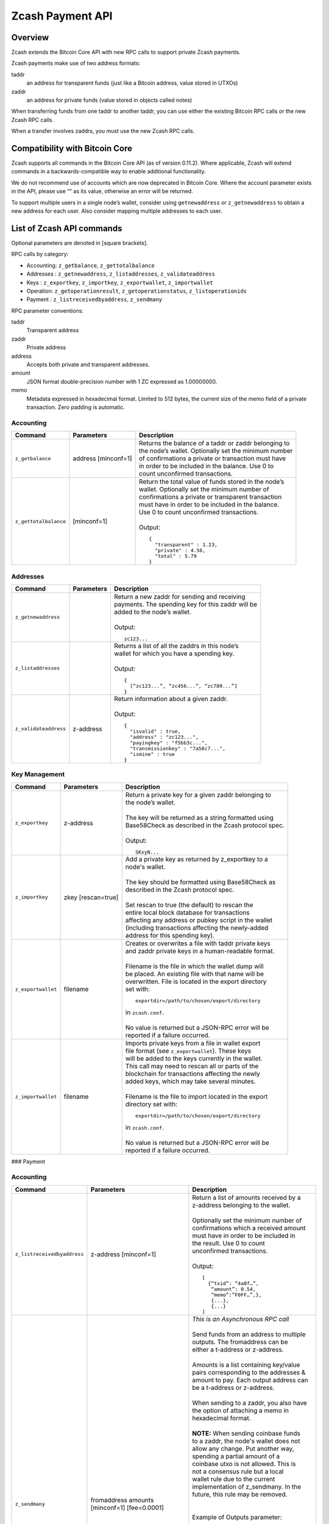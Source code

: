 Zcash Payment API
=================
Overview
---------

Zcash extends the Bitcoin Core API with new RPC calls to support private Zcash payments.

Zcash payments make use of two address formats:

taddr
  an address for transparent funds (just like a Bitcoin address, value stored in UTXOs)

zaddr
  an address for private funds (value stored in objects called notes)

When transferring funds from one taddr to another taddr, you can use either the existing Bitcoin RPC calls or the new Zcash RPC calls.

When a transfer involves zaddrs, you must use the new Zcash RPC calls.


Compatibility with Bitcoin Core
-------------------------------

Zcash supports all commands in the Bitcoin Core API (as of version 0.11.2).   Where applicable, Zcash will extend commands in a backwards-compatible way to enable additional functionality.

We do not recommend use of accounts which are now deprecated in Bitcoin Core.  Where the account parameter exists in the API, please use “” as its value, otherwise an error will be returned.

To support multiple users in a single node’s wallet, consider using ``getnewaddress`` or ``z_getnewaddress`` to obtain a new address for each user.  Also consider mapping multiple addresses to each user.

List of Zcash API commands
--------------------------

Optional parameters are denoted in [square brackets].

RPC calls by category:

* Accounting: ``z_getbalance``, ``z_gettotalbalance``
* Addresses : ``z_getnewaddress``, ``z_listaddresses``, ``z_validateaddress``
* Keys : ``z_exportkey``, ``z_importkey``, ``z_exportwallet``, ``z_importwallet``
* Operation: ``z_getoperationresult``, ``z_getoperationstatus``, ``z_listoperationids``
* Payment : ``z_listreceivedbyaddress``, ``z_sendmany``

RPC parameter conventions:

taddr
  Transparent address
zaddr
  Private address
address
  Accepts both private and transparent addresses.
amount
  JSON format double-precision number with 1 ZC expressed as 1.00000000.
memo
  Metadata expressed in hexadecimal format.  Limited to 512 bytes,
  the current size of the memo field of a private transaction.  Zero
  padding is automatic.

Accounting
~~~~~~~~~~
+-----------------------+---------------------+--------------------------------------------------------+
| |c|                   | |p|                 | |d|                                                    |
+=======================+=====================+========================================================+
| ``z_getbalance``      | address [minconf=1] | | Returns the balance of a taddr or zaddr belonging to |
|                       |                     | | the node’s wallet. Optionally set the minimum number |
|                       |                     | | of confirmations a private or transaction must have  |
|                       |                     | | in order to be included in the balance. Use 0 to     |
|                       |                     | | count unconfirmed transactions.                      |
+-----------------------+---------------------+--------------------------------------------------------+
| ``z_gettotalbalance`` | [minconf=1]         | | Return the total value of funds stored in the node’s |
|                       |                     | | wallet. Optionally set the minimum number of         |
|                       |                     | | confirmations a private or transparent transaction   |
|                       |                     | | must have in order to be included in the balance.    |
|                       |                     | | Use 0 to count unconfirmed transactions.             |
|                       |                     | |                                                      |
|                       |                     | | Output:                                              |
|                       |                     |                                                        |
|                       |                     | .. parsed-literal::                                    |
|                       |                     |                                                        |
|                       |                     |    {                                                   |
|                       |                     |      "transparent" : 1.23,                             |
|                       |                     |      "private" : 4.56,                                 |
|                       |                     |      "total" : 5.79                                    |
|                       |                     |    }                                                   |
+-----------------------+---------------------+--------------------------------------------------------+
       
Addresses
~~~~~~~~~

+-----------------------+---------------------+--------------------------------------------------------+
| |c|                   | |p|                 | |d|                                                    |
+=======================+=====================+========================================================+
| ``z_getnewaddress``   |                     | | Return a new zaddr for sending and receiving         |
|                       |                     | | payments. The spending key for this zaddr will be    |
|                       |                     | | added to the node’s wallet.                          |
|                       |                     | |                                                      |
|                       |                     | | Output:                                              |
|                       |                     |                                                        |
|                       |                     | .. parsed-literal::                                    |
|                       |                     |                                                        |
|                       |                     |    zc123...                                            |
+-----------------------+---------------------+--------------------------------------------------------+
| ``z_listaddresses``   |                     | | Returns a list of all the zaddrs in this node’s      |
|                       |                     | | wallet for which you have a spending key.            |
|                       |                     | |                                                      |
|                       |                     | | Output:                                              |
|                       |                     |                                                        |
|                       |                     | .. parsed-literal::                                    |
|                       |                     |                                                        |
|                       |                     |    {                                                   |
|                       |                     |      [“zc123...”, “zc456...”, “zc789...”]              |
|                       |                     |    }                                                   |
+-----------------------+---------------------+--------------------------------------------------------+
| ``z_validateaddress`` | z-address           | | Return information about a given zaddr.              |
|                       |                     | |                                                      |
|                       |                     | | Output:                                              |
|                       |                     |                                                        |
|                       |                     | .. parsed-literal::                                    |
|                       |                     |                                                        |
|                       |                     |    {                                                   |
|                       |                     |      "isvalid" : true,                                 |
|                       |                     |      "address" : "zc123...",                           |
|                       |                     |      "payingkey" : "f5bb3c...",                        |
|                       |                     |      "transmissionkey" : "7a58c7...",                  |
|                       |                     |      "ismine" : true                                   |
|                       |                     |    }                                                   |
+-----------------------+---------------------+--------------------------------------------------------+

Key Management
~~~~~~~~~~~~~~~

+-----------------------+---------------------+--------------------------------------------------------+
| |c|                   | |p|                 | |d|                                                    |
+=======================+=====================+========================================================+
| ``z_exportkey``       | z-address           | | Return a  private key for a given zaddr belonging to |
|                       |                     | | the node’s wallet.                                   |
|                       |                     | |                                                      |
|                       |                     | | The key will be returned as a string formatted using |
|                       |                     | | Base58Check as described in the Zcash protocol spec. |
|                       |                     | |                                                      |
|                       |                     | | Output:                                              |
|                       |                     |                                                        |
|                       |                     | .. parsed-literal::                                    |
|                       |                     |                                                        |
|                       |                     |    SKxyN...                                            |
+-----------------------+---------------------+--------------------------------------------------------+
| ``z_importkey``       | zkey [rescan=true]  | | Add a private key as returned by z_exportkey to a    |
|                       |                     | | node's wallet.                                       |
|                       |                     | |                                                      |
|                       |                     | | The key should be formatted using Base58Check as     |
|                       |                     | | described in the Zcash protocol spec.                |
|                       |                     | |                                                      |
|                       |                     | | Set rescan to true (the default) to rescan the       |
|                       |                     | | entire local block database for transactions         |
|                       |                     | | affecting any address or pubkey script in the wallet |
|                       |                     | | (including transactions affecting the newly-added    |
|                       |                     | | address for this spending key).                      |
+-----------------------+---------------------+--------------------------------------------------------+
| ``z_exportwallet``    | filename            | | Creates or overwrites a file with taddr private keys |
|                       |                     | | and zaddr private keys in a human-readable format.   |
|                       |                     | |                                                      |
|                       |                     | | Filename is the file in which the wallet dump will   |
|                       |                     | | be placed. An existing file with that name will be   |
|                       |                     | | overwritten. File is located in the export directory | 
|                       |                     | | set with:                                            |
|                       |                     |                                                        |
|                       |                     | .. parsed-literal::                                    |
|                       |                     |                                                        |
|                       |                     |    exportdir=/path/to/chosen/export/directory          |
|                       |                     |                                                        |
|                       |                     | | in ``zcash.conf``.                                   |
|                       |                     | |                                                      |
|                       |                     | | No value is returned but a JSON-RPC error will be    |
|                       |                     | | reported if a failure occurred.                      |
+-----------------------+---------------------+--------------------------------------------------------+
| ``z_importwallet``    | filename            | | Imports private keys from a file in wallet export    |
|                       |                     | | file format (see ``z_exportwallet``). These keys     |
|                       |                     | | will be added to the keys currently in the wallet.   |
|                       |                     | | This call may need to rescan all or parts of the     |
|                       |                     | | blockchain for transactions affecting the newly      |
|                       |                     | | added keys, which may take several minutes.          | 
|                       |                     | |                                                      |
|                       |                     | | Filename is the file to import located in the export | 
|                       |                     | | directory set with:                                  |
|                       |                     |                                                        |
|                       |                     | .. parsed-literal::                                    |
|                       |                     |                                                        |
|                       |                     |    exportdir=/path/to/chosen/export/directory          |
|                       |                     |                                                        |
|                       |                     | | in ``zcash.conf``.                                   |
|                       |                     | |                                                      |
|                       |                     | | No value is returned but a JSON-RPC error will be    |
|                       |                     | | reported if a failure occurred.                      |
+-----------------------+---------------------+--------------------------------------------------------+


### Payment

Accounting
~~~~~~~~~~
+-----------------------------+----------------------------------------------+------------------------------------------+
| |c|                         | |p|                                          | |d|                                      |
+=============================+==============================================+==========================================+
| ``z_listreceivedbyaddress`` | z-address [minconf=1]                        | | Return a list of amounts received by a |
|                             |                                              | | z-address belonging to the wallet.     |
|                             |                                              | |                                        |
|                             |                                              | | Optionally set the minimum number of   |
|                             |                                              | | confirmations which a received amount  |
|                             |                                              | | must have in order to be included in   |
|                             |                                              | | the result.  Use 0 to count            |
|                             |                                              | | unconfirmed transactions.              |
|                             |                                              | |                                        |
|                             |                                              | | Output:                                |
|                             |                                              |                                          |
|                             |                                              | .. parsed-literal::                      |
|                             |                                              |                                          |
|                             |                                              |    [                                     |
|                             |                                              |      {“txid”: “4a0f…”,                   |
|                             |                                              |       “amount”: 0.54,                    |
|                             |                                              |       “memo”:”F0FF…”,},                  |
|                             |                                              |       {...},                             |
|                             |                                              |       {...}                              |
|                             |                                              |    ]                                     |
+-----------------------------+----------------------------------------------+------------------------------------------+
| ``z_sendmany``              | fromaddress amounts [minconf=1] [fee=0.0001] | | *This is an Asynchronous RPC call*     |
|                             |                                              | |                                        |
|                             |                                              | | Send funds from an address to multiple |
|                             |                                              | | outputs.  The fromaddress can be       |
|                             |                                              | | either a t-address or z-address.       |
|                             |                                              | |                                        |
|                             |                                              | | Amounts is a list containing key/value |
|                             |                                              | | pairs corresponding to the addresses & |
|                             |                                              | | amount to pay. Each output address can |
|                             |                                              | | be a t-address or z-address.           |
|                             |                                              | |                                        |
|                             |                                              | | When sending to a zaddr, you also have |
|                             |                                              | | the option of attaching a memo in      |
|                             |                                              | | hexadecimal format.                    |
|                             |                                              | |                                        |
|                             |                                              | | **NOTE:** When sending coinbase funds  |
|                             |                                              | | to a zaddr, the node's wallet does not |
|                             |                                              | | allow any change. Put another way,     |
|                             |                                              | | spending a partial amount of a         |
|                             |                                              | | coinbase utxo is not allowed. This is  |
|                             |                                              | | not a consensus rule but a local       |
|                             |                                              | | wallet rule due to the current         |
|                             |                                              | | implementation of z_sendmany. In the   |
|                             |                                              | | future, this rule may be removed.      |
|                             |                                              | |                                        |
|                             |                                              | |                                        |
|                             |                                              | | Example of Outputs parameter:          |
|                             |                                              |                                          |
|                             |                                              | .. parsed-literal::                      |
|                             |                                              |                                          |
|                             |                                              |    [{“address”:”t123…”, “amount”:0.005}, |
|                             |                                              |     {“address”:”z010…”,”amount”:0.03,    |
|                             |                                              |      “memo”:”f508af…”}]                  |
|                             |                                              |                                          |
|                             |                                              | | Optionally set the minimum number of   |
|                             |                                              | | confirmations which a private or       |
|                             |                                              | | transparent transaction must have in   |
|                             |                                              | | order to be used as an input.          |
|                             |                                              | |                                        |
|                             |                                              | | Optionally set a transaction fee,      |
|                             |                                              | | which by default is 0.0001 ZEC.        |
|                             |                                              | |                                        |
|                             |                                              | | Any transparent change will be sent to |
|                             |                                              | | a new transparent address. Any private |
|                             |                                              | | change will be sent back to the zaddr  |
|                             |                                              | | being used as the source of funds.     |
|                             |                                              | |                                        |
|                             |                                              | | Returns an operationid. You use the    |
|                             |                                              | | ``operationid`` value with             |
|                             |                                              | | ``z_getoperationstatus`` and           |
|                             |                                              | | ``z_getoperationresult`` to obtain the |
|                             |                                              | | result of sending funds, which if      |
|                             |                                              | | successful, will be a txid.            |
+-----------------------------+----------------------------------------------+------------------------------------------+

Operations
~~~~~~~~~~

Asynchronous calls return an OperationStatus object which is a JSON object with the following defined key-value pairs:

* `operationid` : unique identifier for the async operation. Use this value with ``z_getoperationstatus`` or ``z_getoperationresult`` to poll and query the operation and obtain its result.
* `status` : current status of operation
    
  * `queued` : operation is pending execution
  * `executing` : operation is currently being executed
  * `cancelled`
  * `failed`
  * `success`
* `result` : result object if the status is `success`.  The exact form of the result object is dependent on the call itself.
* `error` : error object if the status is `failed`. The error object has the following key-value pairs:
    
  * `code` : number
  * `message` : error message

Depending on the type of asynchronous call, there may be other key-value pairs.  For example, a ``z_sendmany`` operation will also include the following in an OperationStatus object:

* `method` : name of operation e.g. ``z_sendmany``
* `params` : an object containing the parameters to ``z_sendmany``

Currently, as soon as you retrieve the operation status for an operation which has finished, that is it has either succeeded, failed, or been cancelled, the operation and any associated information is removed.

It is currently not possible to cancel operations.

+--------------------------+----------------+--------------------------------------------------------+
| |c|                      | |p|            | |d|                                                    |
+==========================+================+========================================================+
| ``z_getoperationresult`` | [operationids] | | Return OperationStatus JSON objects for all          |
|                          |                | | completed operations the node is currently aware of, |
|                          |                | | and then remove the operation from memory.           |
|                          |                | |                                                      |
|                          |                | | Operationids is an optional array to filter which    |
|                          |                | | operations you want to receive status objects for.   |
|                          |                | |                                                      |
|                          |                | | Output is a list of operation status objects, where  |
|                          |                | | the status is either `failed`, `cancelled` or        |
|                          |                | | `success`.                                           |
|                          |                |                                                        |
|                          |                | .. parsed-literal::                                    |
|                          |                |                                                        |
|                          |                |    [                                                   |
|                          |                |     {“operationid”: “opid-11ee…”,                      |
|                          |                |      “status”: “cancelled”},                           |
|                          |                |     {“operationid”: “opid-9876”, “status”: ”failed”},  |
|                          |                |     {                                                  |
|                          |                |      “operationid”: “opid-0e0e”,                       |
|                          |                |      “status”:”success”,                               | 
|                          |                |      “execution_time”:”25”,                            |
|                          |                |      “result”: {“txid”:”af3887654…”,...}               |
|                          |                |     }                                                  |
|                          |                |    ]                                                   |
+-----------------------+---------------------+------------------------------------------------------+
| ``z_getoperationstatus`` | [operationids] | | Return OperationStatus JSON objects for all          |
|                          |                | | operations the node is currently aware of.           |
|                          |                | |                                                      |
|                          |                | | Operationids is an optional array to filter which    |
|                          |                | | operations you want to receive status objects for.   |
|                          |                | |                                                      |
|                          |                | | Output is a list of operation status objects.        |
|                          |                |                                                        |
|                          |                | .. parsed-literal::                                    |
|                          |                |                                                        |
|                          |                |    [                                                   |
|                          |                |     {“operationid”: “opid-12ee…”,                      |
|                          |                |      “status”: “queued”},                              |
|                          |                |     {“operationid”: “opd-098a…”,                       |
|                          |                |      “status”: ”executing”},                           |
|                          |                |     {“operationid”: “opid-9876”,                       |
|                          |                |      “status”: ”failed”}                               |
|                          |                |    ]                                                   |
|                          |                |                                                        |
|                          |                | | When the operation succeeds, the status object will  |
|                          |                | | also include the result.                             |
|                          |                |                                                        |
|                          |                | .. parsed-literal::                                    |
|                          |                |                                                        |
|                          |                |    {                                                   |
|                          |                |     “operationid”: “opid-0e0e”,                        |
|                          |                |     “status”:”success”,                                |
|                          |                |     “execution_time”:”25”,                             |
|                          |                |     “result”: {“txid”:”af3887654…”,...}                |
|                          |                |    }                                                   |
+--------------------------+----------------+--------------------------------------------------------+
| ``z_listoperationids``   | [state]        | | Return a list of operationids for all operations     |
|                          |                | | which the node is currently aware of.                |
|                          |                | |                                                      |
|                          |                | | State is an optional string parameter to filter the  |
|                          |                | | operations you want listed by their state.           |
|                          |                | | Acceptable parameter values are `queued`,            |
|                          |                | | `executing`, `success`, `failed`, `cancelled`.       |
|                          |                | |                                                      | 
|                          |                | | Output:                                              |
|                          |                |                                                        |
|                          |                | .. parsed-literal::                                    |
|                          |                |                                                        |
|                          |                |    [“opid-0e0e…”, “opid-1af4…”, … ]                    |
+--------------------------+----------------+--------------------------------------------------------+

Asynchronous RPC call Error Codes
---------------------------------

Zcash error codes are defined in https://github.com/zcash/zcash/blob/master/src/rpcprotocol.h

``z_sendmany`` error codes
~~~~~~~~~~~~~~~~~~~~~~~~~~

+-----------------------------------------------+--------------------------------------------------------------+
| RPC_INVALID_PARAMETER (-8)                    | *Invalid, missing or duplicate parameter*                    |
+===============================================+==============================================================+
| "Minconf cannot be negative"                  | Cannot accept negative minimum confirmation number.          |
+-----------------------------------------------+--------------------------------------------------------------+
| | "Minimum number of confirmations cannot be  | Cannot accept negative minimum confirmation number.          |
| | less than 0"                                |                                                              |
+-----------------------------------------------+--------------------------------------------------------------+
| "From address parameter missing"              | Missing an address to send funds from.                       |
+-----------------------------------------------+--------------------------------------------------------------+
| "No recipients"                               | Missing recipient addresses.                                 |
+-----------------------------------------------+--------------------------------------------------------------+
| "Memo must be in hexadecimal format"          | Encrypted memo field data must be in hexadecimal format.     |
+-----------------------------------------------+--------------------------------------------------------------+
| | "Memo size of __ is too big, maximum        | Encrypted memo field data exceeds maximum size of 512 bytes. |
| | allowed is __ "                             |                                                              |
+-----------------------------------------------+--------------------------------------------------------------+
| | "From address does not belong to this node, | Sender address spending key not found.                       |
| | zaddr spending key not found."              |                                                              |
+-----------------------------------------------+--------------------------------------------------------------+
| "Invalid parameter, expected object"          | Expected object.                                             |
+-----------------------------------------------+--------------------------------------------------------------+
| "Invalid parameter, unknown key: __"          | Unknown key.                                                 |
+-----------------------------------------------+--------------------------------------------------------------+
| "Invalid parameter, expected valid size"      | Invalid size.                                                |
+-----------------------------------------------+--------------------------------------------------------------+
| "Invalid parameter, expected hex txid"        | Invalid txid.                                                |
+-----------------------------------------------+--------------------------------------------------------------+
| "Invalid parameter, vout must be positive"    | Invalid vout.                                                |
+-----------------------------------------------+--------------------------------------------------------------+
| "Invalid parameter, duplicated address"       | Address is duplicated.                                       |
+-----------------------------------------------+--------------------------------------------------------------+
| "Invalid parameter, amounts array is empty"   | Amounts array is empty.                                      |
+-----------------------------------------------+--------------------------------------------------------------+
| "Invalid parameter, unknown key"              | Key not found.                                               |
+-----------------------------------------------+--------------------------------------------------------------+
| "Invalid parameter, unknown address format"   | Unknown address format.                                      |
+-----------------------------------------------+--------------------------------------------------------------+
| "Invalid parameter, size of memo"             | Invalid memo field size.                                     |
+-----------------------------------------------+--------------------------------------------------------------+
| "Invalid parameter, amount must be positive"  | Invalid or negative amount.                                  |
+-----------------------------------------------+--------------------------------------------------------------+
| "Invalid parameter, too many zaddr outputs"   | z_address outputs exceed maximum allowed.                    |
+-----------------------------------------------+--------------------------------------------------------------+
| |"Invalid parameter, expected memo data in    | Encrypted memo field is not in hexadecimal format.           |
| | hexadecimal format"                         |                                                              |
+-----------------------------------------------+--------------------------------------------------------------+
| | "Invalid parameter, size of memo is larger  | Encrypted memo field data exceeds maximum size of 512 bytes. |
| | than maximum allowed __ "                   |                                                              |
+-----------------------------------------------+--------------------------------------------------------------+


+---------------------------------------------------------+----------------------------------------+
| RPC_INVALID_ADDRESS_OR_KEY (-5)                         | *Invalid address or key*               |
+=========================================================+========================================+
| "Invalid from address, no spending key found for zaddr" | z-address spending key not found.      |
+---------------------------------------------------------+----------------------------------------+
| "Invalid output address, not a valid taddr."            | Transparent output address is invalid. |
+---------------------------------------------------------+----------------------------------------+
| "Invalid from address, should be a taddr or zaddr."     | Sender address is invalid.             |
+---------------------------------------------------------+----------------------------------------+
| | "From address does not belong to this node,           | Sender address spending key not found. |
| | zaddr spending key not found."                        |                                        |
+---------------------------------------------------------+----------------------------------------+


+--------------------------------------------------------------+------------------------------------------------+
| RPC_WALLET_INSUFFICIENT_FUNDS (-6)                           | *Not enough funds in wallet or account*        |
+==============================================================+================================================+
| "Insufficient funds, no UTXOs found for taddr from address." | Insufficient funds for sending address.        |
+--------------------------------------------------------------+------------------------------------------------+
| | "Could not find any non-coinbase UTXOs to spend. Coinbase  | Must send Coinbase UTXO to a single z_address. |
| |  UTXOs can only be sent to a single zaddr recipient."      |                                                |
+--------------------------------------------------------------+------------------------------------------------+
| "Could not find any non-coinbase UTXOs to spend."            | No available non-coinbase UTXOs.               |
+--------------------------------------------------------------+------------------------------------------------+
| | "Insufficient funds, no unspent notes found for zaddr from | Insufficient funds for sending address.        |
| | address."                                                  |                                                |
+--------------------------------------------------------------+------------------------------------------------+
| | "Insufficient transparent funds, have __, need __ plus     | Insufficient funds from transparent address.   |
| | fee __"                                                    |                                                |
+--------------------------------------------------------------+------------------------------------------------+
| "Insufficient protected funds, have __, need __ plus fee __" | Insufficient funds from shielded address.      |
+--------------------------------------------------------------+------------------------------------------------+


+----------------------------------------------+--------------------------------------------+
| RPC_WALLET_ERROR (-4)                        | *Unspecified problem with wallet*          |
+==============================================+============================================+
| "Could not find previous JoinSplit anchor"   | Try restarting node with ``-reindex``.     |
+----------------------------------------------+--------------------------------------------+
| | "Error decrypting output note of previous  |                                            |
| | JoinSplit: __"                             |                                            |
+----------------------------------------------+--------------------------------------------+
| "Could not find witness for note commitment" | Try restarting node with ``-rescan``.      |
+----------------------------------------------+--------------------------------------------+
| "Witness for note commitment is null"        | Missing witness for note commitement.      |
+----------------------------------------------+--------------------------------------------+
| | "Witness for spendable note does not have  | Invalid anchor for spendable note witness. |
| | same anchor as change input"               |                                            |
+----------------------------------------------+--------------------------------------------+
| "Not enough funds to pay miners fee"         | Retry with sufficient funds.               |
+----------------------------------------------+--------------------------------------------+
| "Missing hex data for raw transaction"       | Raw transaction data is null.              |
+----------------------------------------------+--------------------------------------------+
| "Missing hex data for signed transaction"    | Hex value for signed transaction is null.  |
+----------------------------------------------+--------------------------------------------+
| | "Send raw transaction did not return an    |                                            |
| | error or a txid."                          |                                            |
+----------------------------------------------+--------------------------------------------+


+------------------------------------+---------------------------------------------------------+
| RPC_WALLET_ENCRYPTION_FAILED (-16) | *Failed to encrypt the wallet*                          |
+====================================+=========================================================+
| "Failed to sign transaction"       | Transaction was not signed, sign transaction and retry. |
+------------------------------------+---------------------------------------------------------+


+---------------------------------------------------------+---------------------------------------------+
| RPC_WALLET_KEYPOOL_RAN_OUT (-12)                        | *Keypool ran out, call keypoolrefill first* |
+=========================================================+=============================================+
| "Could not generate a taddr to use as a change address" | Call keypoolrefill and retry.               |
+---------------------------------------------------------+---------------------------------------------+


.. |c| replace:: Command
.. |p| replace:: Parameters
.. |d| replace:: Description
